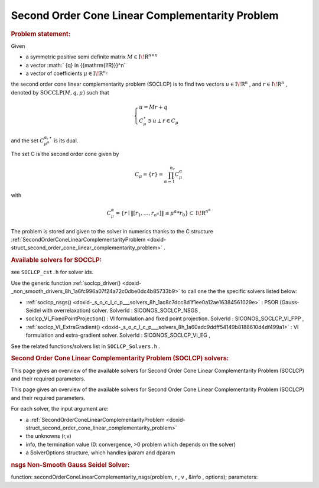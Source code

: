 .. index:: single: Second Order Cone Linear Complementarity Problem
.. _doxid-soclcp_problem:

Second Order Cone Linear Complementarity Problem
================================================

.. _doxid-soclcp_problem_1soclcpIntro:
.. rubric:: Problem statement:

Given

* a symmetric positive semi definite matrix :math:`{M} \in {{\mathrm{I\!R}}}^{n \times n}`

* a vector :math:` {q} \in {{\mathrm{I\!R}}}^n`

* a vector of coefficients :math:`\mu \in{{\mathrm{I\!R}}}^{n_c}`

the second order cone linear complementarity problem (SOCLCP) is to find two vectors :math:`u\in{{\mathrm{I\!R}}}^n` , and :math:`r\in {{\mathrm{I\!R}}}^n` , denoted by :math:`\mathrm{SOCCLP}(M,q,\mu)` such that

.. math::

    \begin{eqnarray*} \begin{cases} u = M r + q \\ \ C^\star_{\mu} \ni {u} \perp r \in C_{\mu} \end{cases} \end{eqnarray*}

and the set :math:`C^{\alpha,\star}_{\mu^\alpha}` is its dual.

The set C is the second order cone given by

.. math::

    \begin{eqnarray} C_{\mu} = \{ r \} = \prod_{\alpha =1}^{n_c} C^\alpha_{\mu} \end{eqnarray}

with

.. math::

    \begin{eqnarray} C^\alpha_{\mu} = \{ r \mid \|[r_1, \ldots, r_{n^\alpha}]\| \leq \mu^\alpha * r_0 \} \subset {\mathrm{I\!R}}^{n^\alpha} \end{eqnarray}

The problem is stored and given to the solver in numerics thanks to the C structure :ref:`SecondOrderConeLinearComplementarityProblem <doxid-struct_second_order_cone_linear_complementarity_problem>` .

.. _doxid-soclcp_problem_1SOCLCPSolversList:
.. rubric:: Available solvers for SOCCLP:

see ``SOCLCP_cst.h`` for solver ids.

Use the generic function :ref:`soclcp_driver() <doxid-_non_smooth_drivers_8h_1a6fc996a07f24a72c0dbe0dc4b85733b9>` to call one the the specific solvers listed below:

* :ref:`soclcp_nsgs() <doxid-_s_o_c_l_c_p___solvers_8h_1ac8c7dcc8d1f1ee0a12ae16384561029e>` : PSOR (Gauss-Seidel with overrelaxation) solver. SolverId : SICONOS_SOCLCP_NSGS ,

* soclcp_VI_FixedPointProjection() : VI formulation and fixed point projection. SolverId : SICONOS_SOCLCP_VI_FPP ,

* :ref:`soclcp_VI_ExtraGradient() <doxid-_s_o_c_l_c_p___solvers_8h_1a60adc9ddff54149b8188610d4df499a1>` : VI formulation and extra-gradient solver. SolverId : SICONOS_SOCLCP_VI_EG ,

See the related functions/solvers list in ``SOCLCP_Solvers.h`` .

.. index:: single: Second Order Cone Linear Complementarity Problem (SOCLCP) solvers
.. _doxid-_second_order_cone_linear_complementarity_problem_solvers:

.. rubric:: Second Order Cone Linear Complementarity Problem (SOCLCP) solvers:


This page gives an overview of the available solvers for Second Order Cone Linear Complementarity Problem (SOCLCP) and their required parameters.

This page gives an overview of the available solvers for Second Order Cone Linear Complementarity Problem (SOCLCP) and their required parameters.

For each solver, the input argument are:

* a :ref:`SecondOrderConeLinearComplementarityProblem <doxid-struct_second_order_cone_linear_complementarity_problem>`

* the unknowns (r,v)

* info, the termination value (0: convergence, >0 problem which depends on the solver)

* a SolverOptions structure, which handles iparam and dparam

.. _doxid-_second_order_cone_linear_complementarity_problem_solvers_1soclcp:
.. rubric:: nsgs Non-Smooth Gauss Seidel Solver:

function: secondOrderConeLinearComplementarity_nsgs(problem, r , v , &info , options); parameters:

